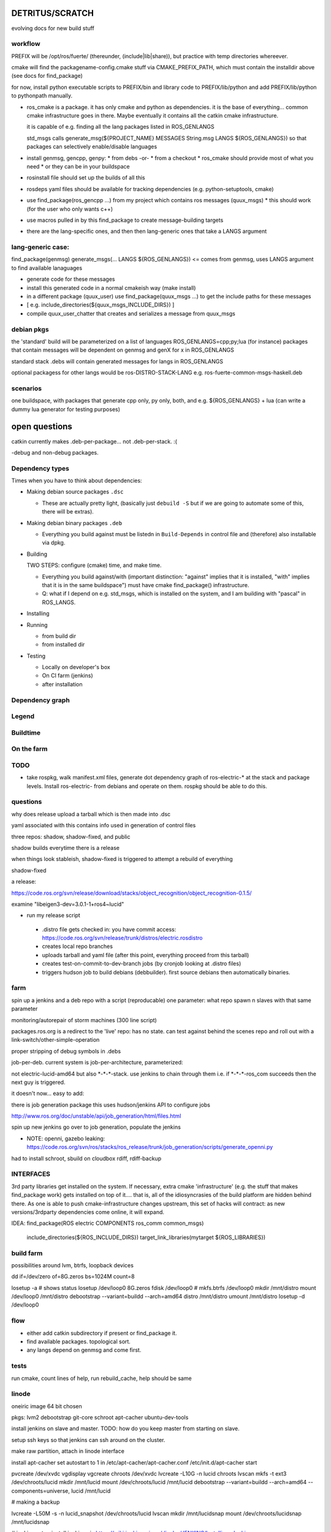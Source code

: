 DETRITUS/SCRATCH
================

evolving docs for new build stuff



workflow
--------

PREFIX will be /opt/ros/fuerte/  (thereunder, (include|lib|share)), but practice
with temp directories whereever.

cmake will find the packagename-config.cmake stuff via
CMAKE_PREFIX_PATH, which must contain the installdir above (see docs
for find_package)

for now, install python executable scripts to PREFIX/bin and library
code to PREFIX/lib/python and add PREFIX/lib/python to pythonpath
manually.

* ros_cmake is a package.  it has only cmake and python as
  dependencies.  it is the base of everything... common cmake
  infrastructure goes in there.  Maybe eventually it contains all the
  catkin cmake infrastructure.

  it is capable of e.g. finding all the lang packages listed in
  ROS_GENLANGS

  std_msgs calls generate_msg(${PROJECT_NAME} MESSAGES String.msg LANGS ${ROS_GENLANGS})
  so that packages can selectively enable/disable languages

* install genmsg, gencpp, genpy:
  * from debs -or-
  * from a checkout
  * ros_cmake should provide most of what you need
  * or they can be in your buildspace

* rosinstall file should set up the builds of all this
* rosdeps yaml files should be available for tracking dependencies (e.g. python-setuptools, cmake)

* use find_package(ros_gencpp ...) from my project which contains ros messages (quux_msgs)
  * this should work (for the user who only wants c++)
* use macros pulled in by this find_package to create message-building targets
* there are the lang-specific ones, and then then lang-generic ones that take a LANGS argument

lang-generic case:
------------------
find_package(genmsg)
generate_msgs(... LANGS ${ROS_GENLANGS}) <= comes from genmsg, uses LANGS argument to find available lanaguages

* generate code for these messages
* install this generated code in a normal cmakeish way (make install)
* in a different package (quux_user) use find_package(quux_msgs ...) to get the include paths for these messages
*  [ e.g. include_directories(${quux_msgs_INCLUDE_DIRS}) ]
* compile quux_user_chatter that creates and serializes a message from quux_msgs



debian pkgs
-----------

the 'standard' build will be parameterized on a list of languages ROS_GENLANGS=cpp;py;lua (for instance)
packages that contain messages will be dependent on genmsg and genX for x in ROS_GENLANGS

standard stack .debs will contain generated messages for langs in ROS_GENLANGS

optional packagess for other langs would be ros-DISTRO-STACK-LANG e.g. ros-fuerte-common-msgs-haskell.deb

scenarios
---------

one buildspace, with packages that generate cpp only, py only, both, and e.g. ${ROS_GENLANGS} + lua
(can write a dummy lua generator for testing purposes)


open questions
==============

catkin currently makes .deb-per-package... not .deb-per-stack.  :(

-debug and non-debug packages.

Dependency types
----------------

Times when you have to think about dependencies:

* Making debian source packages ``.dsc``

  * These are actually pretty light, (basically just ``debuild -S``
    but if we are going to automate some of this, there will be
    extras).

* Making debian binary packages ``.deb``

  * Everything you build against must be listedn in ``Build-Depends``
    in control file and (therefore) also installable via dpkg.

* Building

  TWO STEPS:  configure (cmake) time, and make time.

  * Everything you build against/with (important distinction:
    "against" implies that it is installed, "with" implies that it is
    in the same buildspace") must have cmake find_package()
    infrastructure.

  * Q: what if I depend on e.g. std_msgs, which is installed on the
    system, and I am building with "pascal" in ROS_LANGS.

* Installing

* Running

  * from build dir
  * from installed dir

* Testing

  * Locally on developer's box
  * On CI farm (jenkins)
  * after installation

Dependency graph
----------------

Legend
------



.. graphviz::

     digraph legend {
           rankdir=LR
           node [shape=box, style=filled, color="#aaaaff"] "environment variable";
           node [shape=box, style=filled, color="#aaffaa"] "system ROS packages";
           node [shape=box, style=filled, color="#ffaaaa"] "developer ROS packages";
           node [shape=box, style=filled, color="#ffffaa"] "debian packages";
     }

Buildtime
---------

.. graphviz::

   digraph ros_build_mechanisms {

        rankdir=BT

        // environment variables:  build parameters
	node [shape = box, style=filled, color="#aaaaff"]; ROS_LANGS

        // packages
	node [shape = box, style=filled, color="#aaffaa"]; rosbuild genmsg gencpp genpy;

        node [shape = box, style=filled, color="#ffffaa"]; cmake python
        node [shape = box, style=filled, color="#ffaaaa"]; roscpp std_msgs geometry_msgs

        rosbuild -> cmake;
        rosbuild -> python;

        genmsg-> ROS_LANGS;
        genmsg -> rosbuild;
        ROS_LANGS -> genpy [style=dotted];
        ROS_LANGS -> gencpp [style=dotted];

        gencpp -> rosbuild;
        genpy -> rosbuild;
        std_msgs -> genmsg;
        std_msgs -> rosbuild;

        geometry_msgs -> genmsg;
        geometry_msgs -> rosbuild;

        roscpp -> rosbuild;

        quux_msgs -> genmsg;
        quux_msgs -> std_msgs;
        quux_nodes -> quux_msgs;
        quux_nodes -> rosbuild;
        quux_nodes -> roscpp;

   }

On the farm
-----------

.. graphviz::

   digraph ros_end_to_end {

   job_generation [ label="job_generation \n(https://code.ros.org/svn/ros/stacks/ros_release/trunk/job_generation/)"];
   rosdistro_file [ label=".rosdistro \n(https://code.ros.org/svn/release/trunk/distros/electric.rosdistro)"];

   each_stack [ label="each stack" ];
   dependee_stack0 [ label="dependee stack0" ];
   dependee_stack1 [ label="dependee stack1" ];
   "ros-electric deb repo" -> each_stack;
   each_stack -> dependee_stack0;
   each_stack -> dependee_stack1;
   "ros-electric deb repo" -> rosdistro_file;
   "ros-electric deb repo" -> hudson_jobs;
   hudson_jobs -> job_generation;
   job_generation -> rosdistro_file;
   hudson_jobs -> hudson_helper;

   }

TODO
----

* take rospkg, walk manifest.xml files, generate dot dependency graph
  of ros-electric-* at the stack and package levels.  Install
  ros-electric- from debians and operate on them.  rospkg should be
  able to do this.


questions
---------

why does release upload a tarball which is then made into .dsc

yaml associated with this contains info used in generation of control files



three repos:  shadow, shadow-fixed, and public

shadow builds everytime there is a release

when things look stableish, shadow-fixed is triggered to attempt a rebuild of everything

shadow-fixed

a release:

https://code.ros.org/svn/release/download/stacks/object_recognition/object_recognition-0.1.5/

examine "libeigen3-dev=3.0.1-1+ros4~lucid"


* run my release script

 * .distro file gets checked in: you have commit access: https://code.ros.org/svn/release/trunk/distros/electric.rosdistro

 * creates local repo branches

 * uploads tarball and yaml file (after this point, everything proceed from this tarball)

 * creates test-on-commit-to-dev-branch jobs (by cronjob looking at .distro files)

 * triggers hudson job to build debians (debbuilder).  first source debians then automatically binaries.




farm
----

spin up a jenkins and a deb repo with a script (reproducable)
one parameter:  what repo
spawn n slaves with that same parameter

monitoring/autorepair of storm machines (300 line script)

packages.ros.org is a redirect to the 'live' repo: has no state.  can
test against behind the scenes repo and roll out with a
link-switch/other-simple-operation

proper stripping of debug symbols in .debs

job-per-deb.  current system is job-per-architecture, parameterized:

not electric-lucid-amd64 but also \*-\*-\*-stack.  use jenkins to chain
through them i.e. if \*-\*-\*-ros_com succeeds then the next guy is
triggered.

it doesn't now...   easy to add:

there is  job generation package  this uses hudson/jenkins API to configure jobs

http://www.ros.org/doc/unstable/api/job_generation/html/files.html




spin up new jenkins
go over to job generation, populate the jenkins

* NOTE:  openni, gazebo leaking:   https://code.ros.org/svn/ros/stacks/ros_release/trunk/job_generation/scripts/generate_openni.py

had to install schroot, sbuild on cloudbox
rdiff, rdiff-backup

INTERFACES
----------

3rd party libraries get installed on the system.  If necessary, extra
cmake 'infrastructure' (e.g. the stuff that makes find_package work)
gets installed on top of it.... that is, all of the idiosyncrasies of
the build platform are hidden behind there.  As one is able to push
cmake-infrastructure changes upstream, this set of hacks will
contract: as new versions/3rdparty dependencies come online, it will
expand.

IDEA:  find_package(ROS electric COMPONENTS ros_comm common_msgs)

       include_directories(${ROS_INCLUDE_DIRS})
       target_link_libraries(mytarget ${ROS_LIBRARIES})

build farm
----------

possibilities around lvm, btrfs, loopback devices

dd if=/dev/zero of=8G.zeros bs=1024M count=8

losetup -a # shows status
losetup /dev/loop0 8G.zeros
fdisk /dev/loop0 #
mkfs.btrfs /dev/loop0
mkdir /mnt/distro
mount /dev/loop0 /mnt/distro
debootstrap --variant=buildd --arch=amd64 distro /mnt/distro
umount /mnt/distro
losetup -d /dev/loop0



flow
----

* either add catkin subdirectory if present or find_package it.
* find available packages.  topological sort.  
* any langs depend on genmsg and come first.



tests
-----

run cmake, count lines of help, run rebuild_cache, help should be same






linode
------


oneiric image 64 bit chosen

pkgs:  lvm2 debootstrap git-core schroot apt-cacher ubuntu-dev-tools

install jenkins on slave and master. TODO: how do you keep master from
starting on slave.  

setup ssh keys so that jenkins can ssh around on the cluster.

make raw partition, attach in linode interface

install apt-cacher
set autostart to 1 in /etc/apt-cacher/apt-cacher.conf
/etc/init.d/apt-cacher start

pvcreate /dev/xvdc
vgdisplay
vgcreate chroots /dev/xvdc
lvcreate -L10G -n lucid chroots
lvscan
mkfs -t ext3 /dev/chroots/lucid
mkdir /mnt/lucid
mount /dev/chroots/lucid /mnt/lucid
debootstrap --variant=buildd --arch=amd64 --components=universe, lucid /mnt/lucid

# making a backup

lvcreate -L50M -s -n lucid_snapshot /dev/chroots/lucid
lvscan
mkdir /mnt/lucidsnap
mount /dev/chroots/lucidsnap /mnt/lucidsnap



# jenkins setup
install jenkins via https://wiki.jenkins-ci.org/display/JENKINS/Installing+Jenkins

